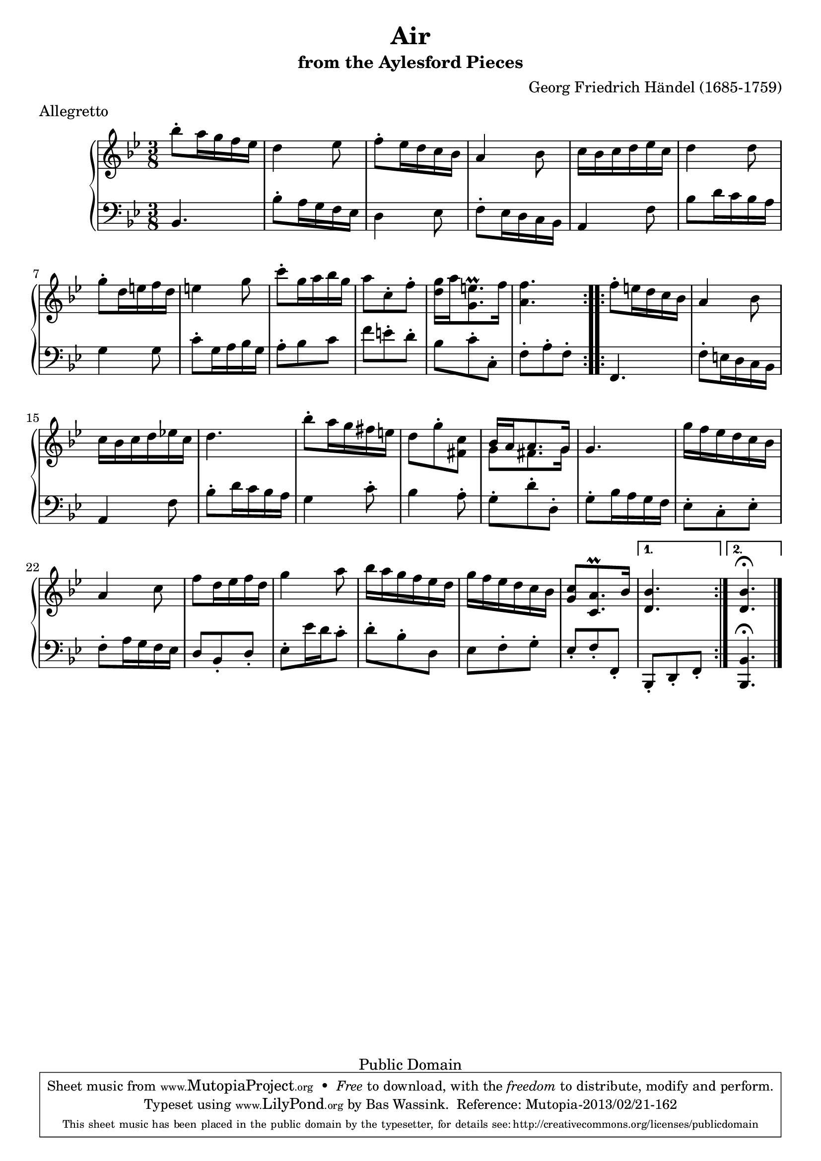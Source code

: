 \version "2.16.1"
#(set-global-staff-size 20)
\header {
  title             = "Air"
  subtitle          = "from the Aylesford Pieces"
  composer          = "Georg Friedrich Händel (1685-1759)"
  meter             = "Allegretto"
  mutopiatitle      = "Air"
  mutopiacomposer   = "HandelGF"
  mutopiainstrument = "Harpsichord, Piano"
  date              = "18th Century"
  source            = "Edition Schott 1930"
  style             = "Baroque"
  copyright         = "Public Domain"
  maintainer        = "Bas Wassink"
  maintainerEmail   = "basvanlola@hotmail.com"

 footer = "Mutopia-2013/02/21-162"
 tagline = \markup { \override #'(box-padding . 1.0) \override #'(baseline-skip . 2.7) \box \center-column { \small \line { Sheet music from \with-url #"http://www.MutopiaProject.org" \line { \concat { \teeny www. \normalsize MutopiaProject \teeny .org } \hspace #0.5 } • \hspace #0.5 \italic Free to download, with the \italic freedom to distribute, modify and perform. } \line { \small \line { Typeset using \with-url #"http://www.LilyPond.org" \line { \concat { \teeny www. \normalsize LilyPond \teeny .org }} by \concat { \maintainer . } \hspace #0.5 Reference: \footer } } \line { \teeny \line { This sheet music has been placed in the public domain by the typesetter, for details \concat { see: \hspace #0.3 \with-url #"http://creativecommons.org/licenses/publicdomain" http://creativecommons.org/licenses/publicdomain } } } } }
  }

Global =  {\key bes\major \time 3/8}


MDI =  \relative c''' {
  \repeat volta 2 {
  bes8-. a16 g f es
  d4 es8
  f-. es16 d c bes
  a4 bes8

  c16 bes c d es c
  d4 d8
  g-. d16 e f d
  e4 g8

  c-. g16 a bes g
  a8 c,-. f-.
  <d g>16 a' <g, e'\prall>8. f'16
  <a, f'>4.
  }

  \repeat volta 2 {
  f'8-. e16 d c bes
  a4 bes8
  c16 bes c d es! c
  d4.

  bes'8-. a16 g fis e
  d8 g-. <fis, c'>
  <<{bes16 a a8. g16} \\ {g8 fis8. g16}>>
  g4.

  g'16 f es d c bes
  a4 c8
  f d16 es f d
  g4 a8

  bes16 a g f es d
  g f es d c bes
  <g c>8 <c, a'\prall>8. bes'16
  }

  \alternative {
  {<d, bes'>4.}
  {<d bes'\fermata>4.}
  }
  \bar "|."
  }

MSI =  \relative c {
  bes4.
  bes'8-. a16 g f es
  d4 es8
  f8-. es16 d c bes

  a4 f'8
  bes d16 c bes a
  g4 g8
  c-. g16 a bes g

  a8-. bes c
  f e-. d-.
  bes c-. c,-.
  f-. a-. f-.

  f,4.
  f'8-. e16 d c bes
  a4 f'8
  bes-. d16 c bes a

  g4 c8-.
  bes4 a8-.
  g-. d'-. d,-.
  g-. bes16 a g f

  es8-. c-. es-.
  f-. a16 g f es
  d8 bes-. d-.
  es-. es'16 d c8-.

  d-. bes-. d,
  es f-. g-.
  es-. f-. f,-.

  bes,-. d-. f-.

  <bes,\fermata bes'>4.

  }

\score { {
  \new PianoStaff <<
    \set PianoStaff.midiInstrument = "harpsichord"
    \new Staff = "up" <<
      \Global \clef treble \MDI
    >>
    \new Staff = "down" <<
      \Global \clef bass \MSI
    >>
  >>
}

  \midi {
    \tempo 4 = 108
    }


\layout {}
}

%{
Revision-history:
2002/jan/11 :  moved volta-brackets up so they don't collide with the fermata.
%}
